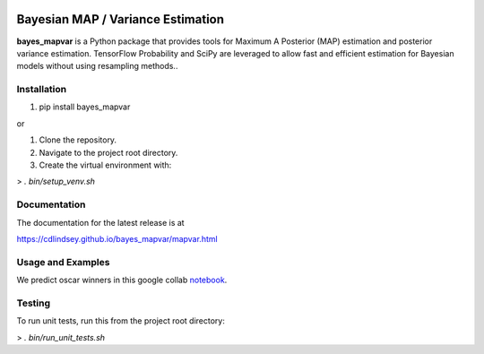 .. image:: docs/title.png
  :alt: bayes_mapvar logo
|PyPI Version|

Bayesian MAP / Variance Estimation
==================================
**bayes_mapvar** is a Python package that provides tools for Maximum A Posterior (MAP) estimation and posterior variance estimation.
TensorFlow Probability and SciPy are leveraged to allow fast and efficient estimation for Bayesian models without using resampling methods..

Installation
------------
1. pip install bayes_mapvar 

or

1. Clone the repository.
2. Navigate to the project root directory.
3. Create the virtual environment with:

> `. bin/setup_venv.sh`

Documentation
-------------

The documentation for the latest release is at

https://cdlindsey.github.io/bayes_mapvar/mapvar.html

Usage and Examples
------------------

We predict oscar winners in this google collab `notebook <https://colab.research.google.com/drive/1t87-8UHzC0e8rGLNwN7YRoVamcdz74Ci#scrollTo=JjlHvSQZbRKB>`_.

Testing
-------
To run unit tests, run this from the project root directory:

> `. bin/run_unit_tests.sh`

.. |PyPI Version| image:: https://img.shields.io/pypi/v/bayes_mapvar.svg
   :target: https://pypi.org/project/bayes_mapvar/
